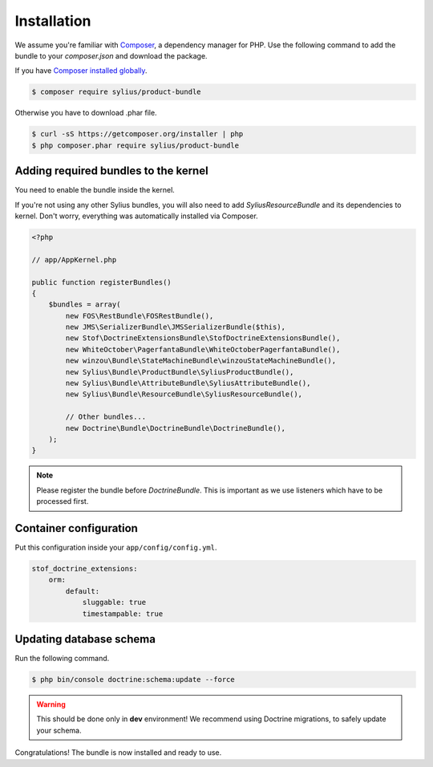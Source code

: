 Installation
============

We assume you're familiar with `Composer <http://packagist.org>`_, a dependency manager for PHP.
Use the following command to add the bundle to your `composer.json` and download the package.

If you have `Composer installed globally <http://getcomposer.org/doc/00-intro.md#globally>`_.

.. code-block:: bash

    $ composer require sylius/product-bundle

Otherwise you have to download .phar file.

.. code-block:: bash

    $ curl -sS https://getcomposer.org/installer | php
    $ php composer.phar require sylius/product-bundle

Adding required bundles to the kernel
-------------------------------------

You need to enable the bundle inside the kernel.

If you're not using any other Sylius bundles, you will also need to add `SyliusResourceBundle` and its dependencies to kernel.
Don't worry, everything was automatically installed via Composer.

.. code-block:: php

    <?php

    // app/AppKernel.php

    public function registerBundles()
    {
        $bundles = array(
            new FOS\RestBundle\FOSRestBundle(),
            new JMS\SerializerBundle\JMSSerializerBundle($this),
            new Stof\DoctrineExtensionsBundle\StofDoctrineExtensionsBundle(),
            new WhiteOctober\PagerfantaBundle\WhiteOctoberPagerfantaBundle(),
            new winzou\Bundle\StateMachineBundle\winzouStateMachineBundle(),
            new Sylius\Bundle\ProductBundle\SyliusProductBundle(),
            new Sylius\Bundle\AttributeBundle\SyliusAttributeBundle(),
            new Sylius\Bundle\ResourceBundle\SyliusResourceBundle(),

            // Other bundles...
            new Doctrine\Bundle\DoctrineBundle\DoctrineBundle(),
        );
    }

.. note::

    Please register the bundle before *DoctrineBundle*. This is important as we use listeners which have to be processed first.

Container configuration
-----------------------

Put this configuration inside your ``app/config/config.yml``.

.. code-block:: yaml

    stof_doctrine_extensions:
        orm:
            default:
                sluggable: true
                timestampable: true

Updating database schema
------------------------

Run the following command.

.. code-block:: bash

    $ php bin/console doctrine:schema:update --force

.. warning::

    This should be done only in **dev** environment! We recommend using Doctrine migrations, to safely update your schema.

Congratulations! The bundle is now installed and ready to use.

